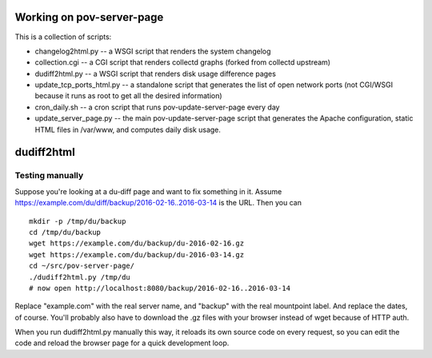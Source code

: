 Working on pov-server-page
==========================

This is a collection of scripts:

- changelog2html.py -- a WSGI script that renders the system changelog
- collection.cgi -- a CGI script that renders collectd graphs
  (forked from collectd upstream)
- dudiff2html.py -- a WSGI script that renders disk usage difference
  pages
- update_tcp_ports_html.py -- a standalone script that generates
  the list of open network ports (not CGI/WSGI because it runs as root
  to get all the desired information)
- cron_daily.sh -- a cron script that runs pov-update-server-page every day
- update_server_page.py -- the main pov-update-server-page script
  that generates the Apache configuration, static HTML files in /var/www,
  and computes daily disk usage.


dudiff2html
===========

Testing manually
----------------

Suppose you're looking at a du-diff page and want to fix something in it.
Assume https://example.com/du/diff/backup/2016-02-16..2016-03-14 is the URL.
Then you can ::

    mkdir -p /tmp/du/backup
    cd /tmp/du/backup
    wget https://example.com/du/backup/du-2016-02-16.gz
    wget https://example.com/du/backup/du-2016-03-14.gz
    cd ~/src/pov-server-page/
    ./dudiff2html.py /tmp/du
    # now open http://localhost:8080/backup/2016-02-16..2016-03-14

Replace "example.com" with the real server name, and "backup" with the
real mountpoint label.  And replace the dates, of course.  You'll probably
also have to download the .gz files with your browser instead of wget
because of HTTP auth.

When you run dudiff2html.py manually this way, it reloads its own source
code on every request, so you can edit the code and reload the browser
page for a quick development loop.
